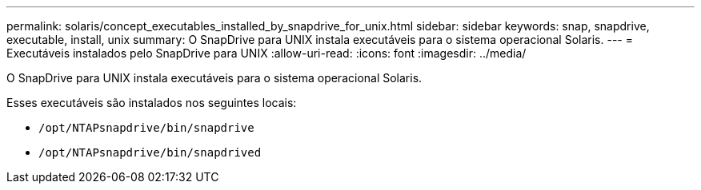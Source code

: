---
permalink: solaris/concept_executables_installed_by_snapdrive_for_unix.html 
sidebar: sidebar 
keywords: snap, snapdrive, executable, install, unix 
summary: O SnapDrive para UNIX instala executáveis para o sistema operacional Solaris. 
---
= Executáveis instalados pelo SnapDrive para UNIX
:allow-uri-read: 
:icons: font
:imagesdir: ../media/


[role="lead"]
O SnapDrive para UNIX instala executáveis para o sistema operacional Solaris.

Esses executáveis são instalados nos seguintes locais:

* `/opt/NTAPsnapdrive/bin/snapdrive`
* `/opt/NTAPsnapdrive/bin/snapdrived`

